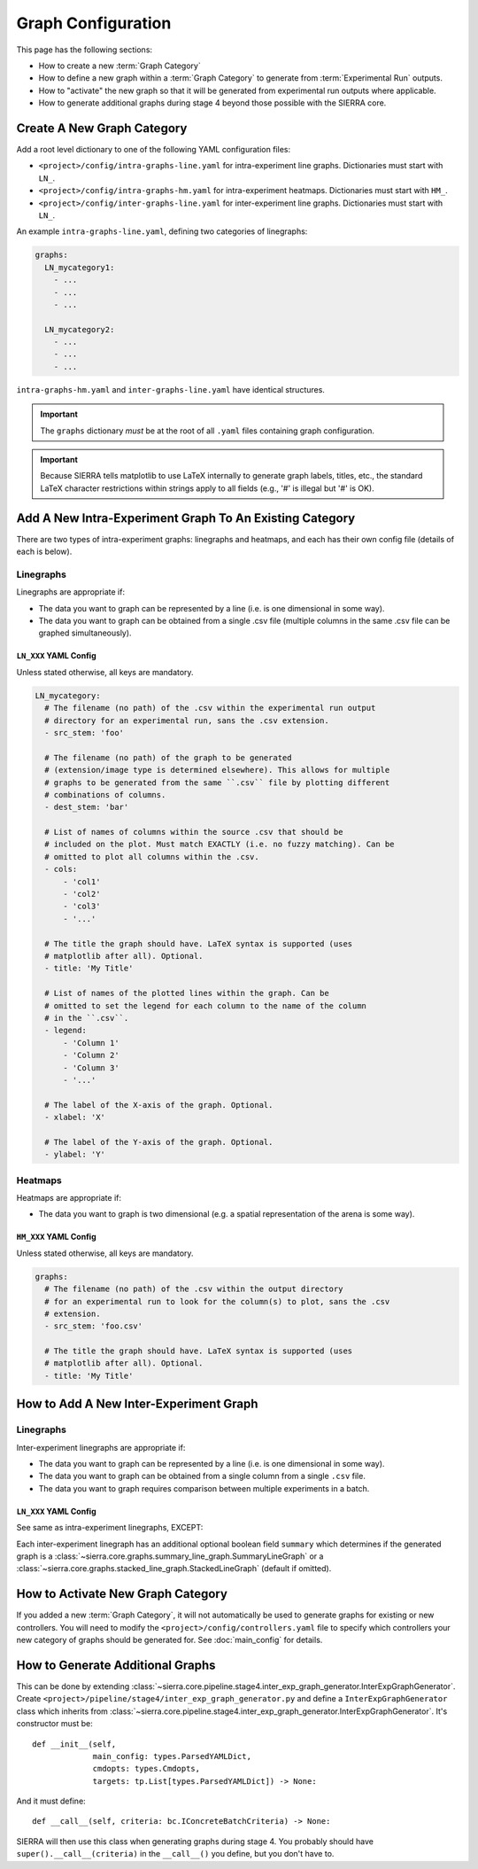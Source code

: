 .. _ln-sierra-tutorials-project-graphs-config:

===================
Graph Configuration
===================

This page has the following sections:

- How to create a new :term:`Graph Category`

- How to define a new graph within a :term:`Graph Category` to generate from
  :term:`Experimental Run` outputs.

- How to "activate" the new graph so that it will be generated from experimental
  run outputs where applicable.

- How to generate additional graphs during stage 4 beyond those possible with
  the SIERRA core.

Create A New Graph Category
===========================

Add a root level dictionary to one of the following YAML configuration files:

- ``<project>/config/intra-graphs-line.yaml`` for intra-experiment line
  graphs. Dictionaries must start with ``LN_``.

- ``<project>/config/intra-graphs-hm.yaml`` for intra-experiment
  heatmaps. Dictionaries must start with ``HM_``.

- ``<project>/config/inter-graphs-line.yaml`` for inter-experiment line
  graphs. Dictionaries must start with ``LN_``.

An example ``intra-graphs-line.yaml``, defining two categories of linegraphs:

.. code-block:: YAML

   graphs:
     LN_mycategory1:
       - ...
       - ...
       - ...

     LN_mycategory2:
       - ...
       - ...
       - ...

``intra-graphs-hm.yaml`` and ``inter-graphs-line.yaml`` have identical
structures.

.. IMPORTANT:: The ``graphs`` dictionary `must` be at the root of all ``.yaml``
               files containing graph configuration.


.. IMPORTANT:: Because SIERRA tells matplotlib to use LaTeX internally to
               generate graph labels, titles, etc., the standard LaTeX character
               restrictions within strings apply to all fields (e.g., '#' is
               illegal but '\#' is OK).


Add A New Intra-Experiment Graph To An Existing Category
========================================================

There are two types of intra-experiment graphs: linegraphs and heatmaps, and
each has their own config file (details of each is below).

Linegraphs
----------

Linegraphs are appropriate if:

- The data you want to graph can be represented by a line (i.e. is one
  dimensional in some way).

- The data you want to graph can be obtained from a single .csv file (multiple
  columns in the same .csv file can be graphed simultaneously).

``LN_XXX`` YAML Config
^^^^^^^^^^^^^^^^^^^^^^

Unless stated otherwise, all keys are mandatory.

.. code-block:: YAML

   LN_mycategory:
     # The filename (no path) of the .csv within the experimental run output
     # directory for an experimental run, sans the .csv extension.
     - src_stem: 'foo'

     # The filename (no path) of the graph to be generated
     # (extension/image type is determined elsewhere). This allows for multiple
     # graphs to be generated from the same ``.csv`` file by plotting different
     # combinations of columns.
     - dest_stem: 'bar'

     # List of names of columns within the source .csv that should be
     # included on the plot. Must match EXACTLY (i.e. no fuzzy matching). Can be
     # omitted to plot all columns within the .csv.
     - cols:
         - 'col1'
         - 'col2'
         - 'col3'
         - '...'

     # The title the graph should have. LaTeX syntax is supported (uses
     # matplotlib after all). Optional.
     - title: 'My Title'

     # List of names of the plotted lines within the graph. Can be
     # omitted to set the legend for each column to the name of the column
     # in the ``.csv``.
     - legend:
         - 'Column 1'
         - 'Column 2'
         - 'Column 3'
         - '...'

     # The label of the X-axis of the graph. Optional.
     - xlabel: 'X'

     # The label of the Y-axis of the graph. Optional.
     - ylabel: 'Y'

Heatmaps
--------

Heatmaps are appropriate if:

- The data you want to graph is two dimensional (e.g. a spatial representation
  of the arena is some way).

``HM_XXX`` YAML Config
^^^^^^^^^^^^^^^^^^^^^^

Unless stated otherwise, all keys are mandatory.

.. code-block:: YAML

   graphs:
     # The filename (no path) of the .csv within the output directory
     # for an experimental run to look for the column(s) to plot, sans the .csv
     # extension.
     - src_stem: 'foo.csv'

     # The title the graph should have. LaTeX syntax is supported (uses
     # matplotlib after all). Optional.
     - title: 'My Title'

How to Add A New Inter-Experiment Graph
=======================================

Linegraphs
----------

Inter-experiment linegraphs are appropriate if:

- The data you want to graph can be represented by a line (i.e. is one
  dimensional in some way).

- The data you want to graph can be obtained from a single column from a single
  ``.csv`` file.

- The data you want to graph requires comparison between multiple experiments in
  a batch.

``LN_XXX`` YAML Config
^^^^^^^^^^^^^^^^^^^^^^
See same as intra-experiment linegraphs, EXCEPT:

Each inter-experiment linegraph has an additional optional boolean field
``summary`` which determines if the generated graph is a
:class:`~sierra.core.graphs.summary_line_graph.SummaryLineGraph` or a
:class:`~sierra.core.graphs.stacked_line_graph.StackedLineGraph` (default if
omitted).


How to Activate New Graph Category
==================================

If you added a new :term:`Graph Category`, it will not automatically be used to
generate graphs for existing or new controllers. You will need to modify the
``<project>/config/controllers.yaml`` file to specify which controllers your new
category of graphs should be generated for. See :doc:`main_config` for details.


How to Generate Additional Graphs
=================================

This can be done by extending
:class:`~sierra.core.pipeline.stage4.inter_exp_graph_generator.InterExpGraphGenerator`. Create
``<project>/pipeline/stage4/inter_exp_graph_generator.py`` and define a
``InterExpGraphGenerator`` class which inherits from
:class:`~sierra.core.pipeline.stage4.inter_exp_graph_generator.InterExpGraphGenerator`. It's
constructor must be::

  def __init__(self,
               main_config: types.ParsedYAMLDict,
               cmdopts: types.Cmdopts,
               targets: tp.List[types.ParsedYAMLDict]) -> None:

And it must define::

  def __call__(self, criteria: bc.IConcreteBatchCriteria) -> None:


SIERRA will then use this class when generating graphs during stage 4. You
probably should have ``super().__call__(criteria)`` in the ``__call__()`` you
define, but you don't have to.
